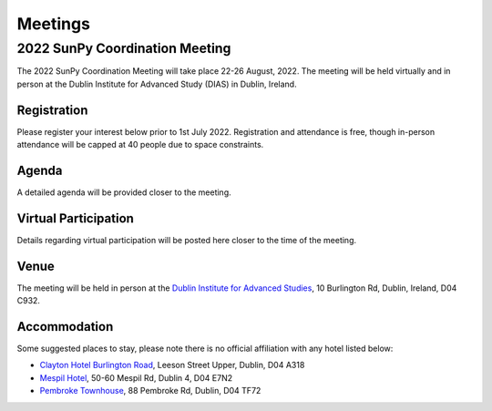 ========
Meetings
========

2022 SunPy Coordination Meeting
*******************************

The 2022 SunPy Coordination Meeting will take place 22-26 August, 2022.
The meeting will be held virtually and in person at the Dublin Institute for Advanced Study (DIAS) in Dublin, Ireland.

Registration
------------

Please register your interest below prior to 1st July 2022.
Registration and attendance is free, though in-person attendance will be capped at 40 people due to space constraints.

.. raw:: html

    <iframe src="https://docs.google.com/forms/d/e/1FAIpQLSfg16MlcVmi4iVF0UqarAMuR1jhHI5Goa48q3qfoXgzTBBntw/viewform?embedded=true" width="640" height="1057" frameborder="0" marginheight="0" marginwidth="0">Loading…</iframe>

Agenda
-------

A detailed agenda will be provided closer to the meeting.

Virtual Participation
---------------------

Details regarding virtual participation will be posted here closer to the time of the meeting.

Venue
-----

The meeting will be held in person at the `Dublin Institute for Advanced Studies <https://www.dias.ie/>`_, 10 Burlington Rd, Dublin, Ireland, D04 C932.

.. raw:: html

    <iframe src="https://www.google.com/maps/embed?pb=!1m18!1m12!1m3!1d2382.6655452906884!2d-6.247826284162118!3d53.33134147997581!2m3!1f0!2f0!3f0!3m2!1i1024!2i768!4f13.1!3m3!1m2!1s0x48670ebc417667b9%3A0x2ebe337565685fca!2sDublin%20Institute%20for%20Advanced%20Studies!5e0!3m2!1sen!2sie!4v1651738610863!5m2!1sen!2sie" width="600" height="450" style="border:0;" allowfullscreen="" loading="lazy" referrerpolicy="no-referrer-when-downgrade"></iframe>

.. raw:: html

    <iframe src="https://www.google.com/maps/embed?pb=!4v1651748599429!6m8!1m7!1s8dG6i23a8Z54tk2qqX3uww!2m2!1d53.33157163944034!2d-6.246030024886875!3f141.65991100205062!4f-0.21975806055093017!5f0.7820865974627469" width="600" height="450" style="border:0;" allowfullscreen="" loading="lazy" referrerpolicy="no-referrer-when-downgrade"></iframe>


Accommodation
-------------

Some suggested places to stay, please note there is no official affiliation with any hotel listed below:

* `Clayton Hotel Burlington Road <https://bookings.claytonhotelburlingtonroad.com>`_, Leeson Street Upper, Dublin, D04 A318
* `Mespil Hotel <https://www.mespilhotel.com>`_, 50-60 Mespil Rd, Dublin 4, D04 E7N2
* `Pembroke Townhouse <https://www.pembroketownhouse.ie>`_, 88 Pembroke Rd, Dublin, D04 TF72
